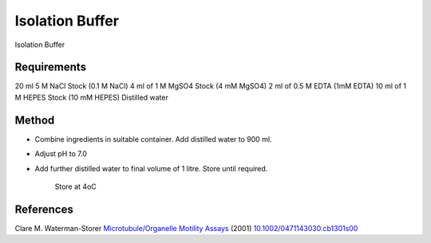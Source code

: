 Isolation Buffer
========================================================================================================

.. sectionauthor:: Martin Fitzpatrick <martin.fitzpatrick@gmail.com>
.. tags:: buffer,edta,hepes,media-solutions

Isolation Buffer






Requirements
------------
20 ml 5 M NaCl Stock (0.1 M NaCl)
4 ml of 1 M MgSO4 Stock (4 mM MgSO4)
2 ml of 0.5 M EDTA (1mM EDTA)
10 ml of 1 M HEPES Stock (10 mM HEPES)
Distilled water


Method
------

- Combine ingredients in suitable container. Add distilled water to 900 ml.

- Adjust pH to 7.0

- Add further distilled water to final volume of 1 litre. Store until required.

    Store at 4oC




References
----------


Clare M. Waterman-Storer `Microtubule/Organelle Motility Assays <http://dx.doi.org/10.1002/0471143030.cb1301s00>`__  (2001)
`10.1002/0471143030.cb1301s00 <http://dx.doi.org/10.1002/0471143030.cb1301s00>`__





